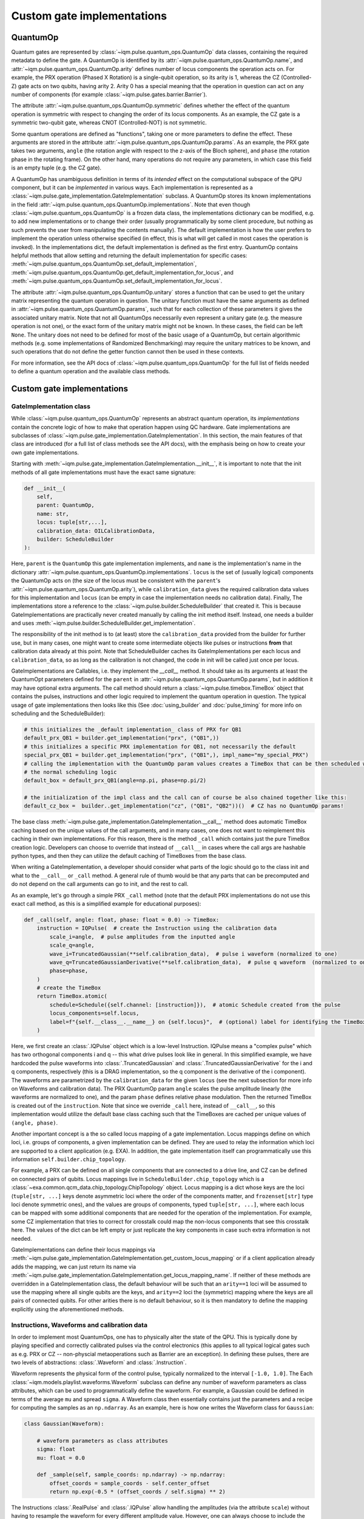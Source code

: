 Custom gate implementations
###########################

QuantumOp
---------

Quantum gates are represented by :class:`~iqm.pulse.quantum_ops.QuantumOp` data classes, containing the required
metadata to define the gate. A QuantumOp is identified by its :attr:`~iqm.pulse.quantum_ops.QuantumOp.name`, and
:attr:`~iqm.pulse.quantum_ops.QuantumOp.arity` defines number of locus components the operation acts on. For example,
the PRX operation (Phased X Rotation) is a single-qubit operation, so its arity is 1, whereas the CZ (Controlled-Z) gate
acts on two qubits, having arity 2. Arity 0 has a special meaning that the operation in question can act on any number
of components (for example :class:`~iqm.pulse.gates.barrier.Barrier`).

The attribute :attr:`~iqm.pulse.quantum_ops.QuantumOp.symmetric` defines whether the effect of the quantum operation
is symmetric with respect to changing the order of its locus components. As an example, the CZ gate is a symmetric
two-qubit gate, whereas CNOT (Controlled-NOT) is not symmetric.

Some quantum operations are defined as "functions", taking one or more parameters to define the effect. These
arguments are stored in the attribute :attr:`~iqm.pulse.quantum_ops.QuantumOp.params`. As an example, the PRX gate
takes two arguments, ``angle`` (the rotation angle with respect to the z-axis of the Bloch sphere), and ``phase``
(the rotation phase in the rotating frame). On the other hand, many operations do not require any parameters, in
which case this field is an empty tuple (e.g. the CZ gate).

A QuantumOp has unambiguous definition in terms of its *intended* effect on the computational subspace of the
QPU component, but it can be *implemented* in various ways. Each implementation is represented as a
:class:`~iqm.pulse.gate_implementation.GateImplementation` subclass. A QuantumOp stores its known implementations in the
field :attr:`~iqm.pulse.quantum_ops.QuantumOp.implementations`. Note that even though
:class:`~iqm.pulse.quantum_ops.QuantumOp` is a frozen data class, the implementations dictionary can be modified, e.g.
to add new implementations or to change their order (usually programmatically by some client procedure, but nothing as
such prevents the user from manipulating the contents manually). The default implementation is how the user prefers
to implement the operation unless otherwise specified (in effect, this is what will get called in most cases the
operation is invoked). In the implementations dict, the default implementation is defined as the first entry.
QuantumOp contains helpful methods that allow setting and returning the default implementation for specific cases:
:meth:`~iqm.pulse.quantum_ops.QuantumOp.set_default_implementation`,
:meth:`~iqm.pulse.quantum_ops.QuantumOp.get_default_implementation_for_locus`, and
:meth:`~iqm.pulse.quantum_ops.QuantumOp.set_default_implementation_for_locus`.

The attribute :attr:`~iqm.pulse.quantum_ops.QuantumOp.unitary` stores a function that can be used to get the unitary
matrix representing the quantum operation in question. The unitary function must have the same arguments
as defined in :attr:`~iqm.pulse.quantum_ops.QuantumOp.params`, such that for each collection of these parameters it
gives the associated unitary matrix. Note that not all QuantumOps necessarily even represent a unitary gate (e.g.
the measure operation is not one), or the exact form of the unitary matrix might not be known. In these cases, the
field can be left ``None``. The unitary does not need to be defined for most of the basic usage of a QuantumOp, but certain
algorithmic methods (e.g. some implementations of Randomized Benchmarking) may require the unitary matrices to be known,
and such operations that do not define the getter function cannot then be used in these contexts.

For more information, see the API docs of :class:`~iqm.pulse.quantum_ops.QuantumOp` for the full list of fields needed
to define a quantum operation and the available class methods.

Custom gate implementations
---------------------------

GateImplementation class
^^^^^^^^^^^^^^^^^^^^^^^^

While :class:`~iqm.pulse.quantum_ops.QuantumOp` represents an abstract quantum operation, its *implementations*  contain
the concrete logic of how to make that operation happen using QC hardware. Gate implementations are subclasses of
:class:`~iqm.pulse.gate_implementation.GateImplementation`. In this section, the main features of that class are
introduced (for a full list of class methods see the API docs), with the emphasis being on how to create your own
gate implementations.

Starting with :meth:`~iqm.pulse.gate_implementation.GateImplementation.__init__`, it is important to note that the init
methods of all gate implementations must have the exact same signature:

.. code-block:: python

    def __init__(
        self,
        parent: QuantumOp,
        name: str,
        locus: tuple[str,...],
        calibration_data: OILCalibrationData,
        builder: ScheduleBuilder
    ):

Here, ``parent`` is the ``QuantumOp`` this gate implementation implements, and ``name`` is the implementation's name in
the dictionary :attr:`~iqm.pulse.quantum_ops.QuantumOp.implementations`. ``locus`` is the set of (usually logical) components
the QuantumOp acts on (the size of the locus must be consistent with the ``parent``'s
:attr:`~iqm.pulse.quantum_ops.QuantumOp.arity`), while ``calibration_data`` gives the required calibration data values
for this implementation and ``locus`` (can be empty in case the implementation needs no calibration data). Finally,
The implementations store a reference to the :class:`~iqm.pulse.builder.ScheduleBuilder` that created it. This is
because GateImplementations are practically never created manually by calling the init method itself. Instead, one
needs a builder and uses :meth:`~iqm.pulse.builder.ScheduleBuilder.get_implementation`.

The responsibility of the init method is to (at least) store the ``calibration_data`` provided from the builder for
further use, but in many cases, one might want to create some intermediate objects like pulses or instructions **from**
that calibration data already at this point. Note that ScheduleBuilder caches its GateImplementations per each locus and
``calibration_data``, so as long as the calibration is not changed, the code in init will be called just once per locus.

GateImplementations are Callables, i.e. they implement the `__call__` method. It should take as its arguments at least
the QuantumOpt parameters defined for the ``parent`` in :attr:`~iqm.pulse.quantum_ops.QuantumOp.params`, but in
addition it may have optional extra arguments. The call method should return a :class:`~iqm.pulse.timebox.TimeBox` object
that contains the pulses, instructions and other logic required to implement the quantum operation in question. The
typical usage of gate implementations then looks like this (See :doc:`using_builder` and :doc:`pulse_timing` for more
info on scheduling and the ScheduleBuilder):

.. code-block:: python

    # this initializes the _default implementation_ class of PRX for QB1
    default_prx_QB1 = builder.get_implementation("prx", ("QB1",))
    # this initializes a specific PRX implementation for QB1, not necessarily the default
    special_prx_QB1 = builder.get_implementation("prx", ("QB1",), impl_name="my_special_PRX")
    # calling the implementation with the QuantumOp param values creates a TimeBox that can be then scheduled with
    # the normal scheduling logic
    default_box = default_prx_QB1(angle=np.pi, phase=np.pi/2)

    # the initialization of the impl class and the call can of course be also chained together like this:
    default_cz_box =  builder..get_implementation("cz", ("QB1", "QB2"))()  # CZ has no QuantumOp params!

The base class :meth:`~iqm.pulse.gate_implementation.GateImplementation.__call__` method does automatic TimeBox caching based
on the unique values of the call arguments, and in many cases, one does not want to reimplement this caching in their own
implementations. For this reason, there is the method ``_call`` which contains just the pure TimeBox creation logic.
Developers can choose to override that instead of ``__call__`` in cases where the call args are hashable python types,
and then they can utilize the default caching of TimeBoxes from the base class.

When writing a GateImplementation, a developer should consider what parts of the logic should go to the class init and
what to the ``__call__`` or ``_call`` method. A general rule of thumb would be that any parts that can be precomputed
and do not depend on the call arguments can go to init, and the rest to call.

As an example, let's go through a simple PRX ``_call`` method (note that the default PRX implementations do not
use this exact call method, as this is a simplified example for educational purposes):

.. code-block:: python

    def _call(self, angle: float, phase: float = 0.0) -> TimeBox:
        instruction = IQPulse(  # create the Instruction using the calibration data
            scale_i=angle,  # pulse amplitudes from the inputted angle
            scale_q=angle,
            wave_i=TruncatedGaussian(**self.calibration_data),  # pulse i waveform (normalized to one)
            wave_q=TruncatedGaussianDerivative(**self.calibration_data),  # pulse q waveform  (normalized to one)
            phase=phase,
        )
        # create the TimeBox
        return TimeBox.atomic(
            schedule=Schedule({self.channel: [instruction]}),  # atomic Schedule created from the pulse
            locus_components=self.locus,
            label=f"{self.__class__.__name__} on {self.locus}",  # (optional) label for identifying the TimeBox
        )

Here, we first create an :class:`.IQPulse` object which is a low-level Instruction. IQPulse
means a "complex pulse" which has two orthogonal components i and q -- this what drive pulses look like in general. In
this simplified example, we have hardcoded the pulse waveforms into :class:`.TruncatedGaussian` and
:class:`.TruncatedGaussianDerivative` for the i and q components, respectively (this is a DRAG implementation, so the
q component is the derivative of the i component). The waveforms are parametrized by the ``calibration_data`` for the
given ``locus`` (see the next subsection for more info on Waveforms and calibration data). The PRX QuantumOp param
``angle`` scales the pulse amplitude linearly (the waveforms are normalized to one), and the param ``phase`` defines relative
phase modulation. Then the returned TimeBox is created out of the ``instruction``. Note that
since we override ``_call`` here, instead of ``__call__``, so this implementation would utilize the default base class
caching such that the TimeBoxes are cached per unique values of ``(angle, phase)``.

Another important concept is a the so called locus mapping of a gate implementation. Locus mappings define on which
loci, i.e. groups of components, a given implementation can be defined. They are used to relay the information which
loci are supported to a client application (e.g. EXA). In addition, the gate implementation itself can programmatically
use this information ``self.builder.chip_topology``.

For example, a PRX can be defined on all single components that are connected to a drive line, and CZ can be defined on
connected pairs of qubits. Locus mappings live in ``ScheduleBuilder.chip_topology`` which is a
:class:`~exa.common.qcm_data.chip_topology.ChipTopology` object. Locus mapping is a dict whose keys are the loci
(``tuple[str, ...]`` keys denote asymmetric loci where the order of the components matter, and ``frozenset[str]`` type
loci denote symmetric ones), and the values are groups of components, typed ``tuple[str, ...]``, where each locus can be
mapped with some additional components that are needed for the operation of the implementation. For example, some CZ
implementation that tries to correct for crosstalk could map the non-locus components that see this crosstalk here.
The values of the dict can be left empty or just replicate the key components in case such extra information is not
needed.

GateImplementations can define their locus mappings via
:meth:`~iqm.pulse.gate_implementation.GateImplementation.get_custom_locus_mapping` or if a client application already
adds the mapping, we can just return its name via :meth:`~iqm.pulse.gate_implementation.GateImplementation.get_locus_mapping_name`.
If neither of these methods are overridden in a GateImplementation class, the default behaviour will be such that an
``arity==1`` loci will be assumed to use the mapping where all single qubits are the keys, and ``arity==2`` loci the
(symmetric) mapping where the keys are all pairs of connected qubits. For other arities there is no default behaviour,
so it is then mandatory to define the mapping explicitly using the aforementioned methods.

Instructions, Waveforms and calibration data
^^^^^^^^^^^^^^^^^^^^^^^^^^^^^^^^^^^^^^^^^^^^

In order to implement most QuantumOps, one has to physically alter the state of the QPU. This is typically done by playing
specified and correctly calibrated pulses via the control electronics (this applies to all typical logical gates such as
e.g. PRX or CZ -- non-physcial metaoperations such as Barrier are an exception). In defining these pulses, there are two
levels of abstractions: :class:`.Waveform` and :class:`.Instruction`.

Waveform represents the physical form of the control pulse, typically normalized to the interval ``[-1.0, 1.0]``. The
Each :class:`~iqm.models.playlist.waveforms.Waveform` subclass can define any number of waveform parameters as class
attributes, which can be used to programmatically define the waveform. For example, a Gaussian could be defined in terms
of the average ``mu`` and spread ``sigma``. A Waveform class then essentially contains just the parameters
and a recipe for computing the samples as an ``np.ndarray``. As an example, here is how one writes the Waveform class
for ``Gaussian``:

.. code-block:: python

    class Gaussian(Waveform):

        # waveform parameters as class attributes
        sigma: float
        mu: float = 0.0

        def _sample(self, sample_coords: np.ndarray) -> np.ndarray:
            offset_coords = sample_coords - self.center_offset
            return np.exp(-0.5 * (offset_coords / self.sigma) ** 2)

The Instructions :class:`.RealPulse` and
:class:`.IQPulse` allow handling the amplitudes (via the attribute ``scale``) without
having to resample the waveform for every different amplitude value. However, one can always choose to include
the amplitude into the sampling and then use ``scale=1``.

The waveform parameters (like ``sigma`` in the above Gaussian) typically require calibration when the Waveform is used
in a quantum gate. However, the GateImplementation usually has other calibrated parameters as well defined in the
implementation itself. As an example, here are the implementation-level parameters of the default PRX implementation,
defined as class attribute:

.. code-block:: python

    parameters: dict[str, Parameter | Setting] = {
        "duration": Parameter("", "pi pulse duration", "s"),
        "amplitude_i": Parameter("", "pi pulse I channel amplitude", ""),
        "amplitude_q": Parameter("", "pi pulse Q channel amplitude", ""),
    }

Note the amplitudes are defined here on this level, since the default PRX uses normalized Waveforms and factors in the
amplitudes via ``scale``. In these parameters, the unit is not just metadata. The control electronics understand time
in terms of samples and their sample rate, while human users typically want to input seconds instead of doing the sample
conversion manually. For this reason, there is logic that converts anything that has the unit ``"s"`` into samples.
Similarly, parameters with ``"Hz"`` units are converted to ``1/sample``. For the Waveform parameters, the same logic
applies, but by default it is assumed that all parameters are time-like and this converted from seconds to samples.
If some Waveform parameters needs to be made unitless or e.g. frequency-like (with ``"Hz"`` units), it can be achieved
with the method :meth:`~iqm.models.playlist.waveforms.Waveform.non_timelike_attributes`:

.. code-block:: python

    def non_timelike_attributes() -> dict[str, str]:
        return {
            "frequency": "Hz",
            "scalar_coeffiecient", ""
        }

In the above dict, the keys should be the attribute names and values their units.

More base classes
^^^^^^^^^^^^^^^^^

To make creating new GateImplementations more comfortable, there are additional base classes on top of
:class:`.GateImplementation` itself.

:class:`.CompositeGate` allows quick implementation of gates in terms of other gates,
using a similar syntax as with creating/scheduling several TimeBoxes together (see :doc:`using_builder`). At it
simplest, a ComposteGate is just the `_call` method:

.. code-block:: python

    class CompositeHadamard(CompositeGate):
        """Composite Hadamard that uses PRX"""
        registered_gates = ["prx"]
        # registering member gates is not mandatory, but allows calibrating them specifically inside _this_ composite

        def _call(self) -> TimeBox:
            member_prx = self.build("prx", self.locus)
            return member_prx(np.pi / 2, np.pi / 2 ) + member_prx(np.pi, 0.0)

Here, one could use also ``builder.get_implementation`` instead of
:meth:`~iqm.pulse.gate_implementation.CompositeGate.build`, but the latter allows calibrating the member gates
case specifically for this composite if they are first registered via
:attr:`~iqm.pulse.gate_implementation.CompositeGate.registered_gates` (in this case, there is
just one member, PRX).

Creating new implementations for the PRX, CZ and Measure gates often means just coming up with new waveforms for the
control pulses. If this is the case, there are helpful base classes that make those implementations into oneliners
(outside of defining the Waveforms themselves): :class:`~iqm.pulse.gates.prx.PRX_CustomWaveforms`,
:class:`~iqm.pulse.gates.cz.FluxPulseGate`, and :class:`~iqm.pulse.gates.measure.Measure_CustomWaveforms`. Using these
base classes at its simplest looks like this:

.. code-block:: python

    class PRX_MyCoolWaveforms(PRX_CustomWaveForms, wave_i=CoolWaveformI, wave_q=CoolWaveformQ):
        """PRX with my cool custom waveforms for the i and q drive pulse components"""

    class CZ_MyCoolWaveforms(FluxPulseGate, coupler_wave=CoolCouplerWaveform, qubit_wave=CoolQubitWaveform):
        """CZ with my cool qubit and coupler flux pulse waveforms"""

    class Measure_MyCoolWaveforms(Measure_CustomWaveforms, wave_i=CoolWaveformI, wave_q=CoolWaveformQ):
        """Measure with my cool custom waveforms for the i and q probe pulse components"""

All of these classes automatically include the associated Waveform parameters into the calibration parameters of
the implementation itself. There is also a general base class for any gate that implements a single ``IQPulse``
(both PRX_CustomWaveForms and Measure_MyCoolWaveforms actually inherit from it), regardless of the context:
:class:`~iqm.pulse.gate_implementation.CustomIQWaveforms`.


Registering gates and implementations
-------------------------------------

Gate definitions (i.e. QuantumOps) are stored in :class:`~iqm.pulse.builder.ScheduleBuilder`'s attribute
``op_table``. When the builder is created, the ``op_table`` comes preloaded with the all the basic QuantumOps needed for
typical circuit execution and their default implementations. These include e.g. the PRX gate, the CZ gate, the measure
operation, the conditional prx operation, the reset operation, and the barrier operation.

In order to add custom operations, there is a helpful function :func:`~iqm.pulse.gates.register_implementation` that
in addition to adding new implementations allows one to add altogether new quantum operations.

As an example here is a snippet that adds the CNOT gate, and its implementation, into an existing builder:

.. code-block:: python

    cnot_matrix = np.array([[1, 0, 0, 0],  # the unitary is not strictly necessary for basic use, but since
                            [0, 1, 0, 0],  # we do know its form for CNOT, why not add it
                            [0, 0, 0, 1],
                            [0, 0, 1, 0]], dtype=complex)
    cnot_op = QuantumOp(name="cnot", arity=2, symmetric=False, unitary=lambda: cnot_matrix)

    register_implementation(
        operations=my_builder.op_table,
        operation_name="cnot",
        implementation_name="my_cnot_impl",
        implementation_class=MyCNotClass,
        quantum_op_specs=cnot_op
    )

Here, the CNOT implementation ``MyCNotClass`` needs to be of course defined first (a QuantumOp always needs at least one
implementation).

Note that often :class:`.ScheduleBuilder` is created and operated by some client application, and the same application usually
has its own interface for adding/manipulating QuantumOps. However, if the user has access to the builder object, the
above method will always work.
